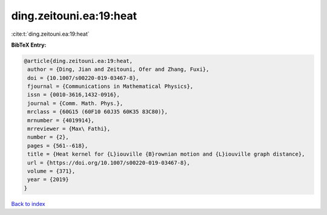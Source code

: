 ding.zeitouni.ea:19:heat
========================

:cite:t:`ding.zeitouni.ea:19:heat`

**BibTeX Entry:**

.. code-block:: bibtex

   @article{ding.zeitouni.ea:19:heat,
    author = {Ding, Jian and Zeitouni, Ofer and Zhang, Fuxi},
    doi = {10.1007/s00220-019-03467-8},
    fjournal = {Communications in Mathematical Physics},
    issn = {0010-3616,1432-0916},
    journal = {Comm. Math. Phys.},
    mrclass = {60G15 (60F10 60J35 60K35 83C80)},
    mrnumber = {4019914},
    mrreviewer = {Max\ Fathi},
    number = {2},
    pages = {561--618},
    title = {Heat kernel for {L}iouville {B}rownian motion and {L}iouville graph distance},
    url = {https://doi.org/10.1007/s00220-019-03467-8},
    volume = {371},
    year = {2019}
   }

`Back to index <../By-Cite-Keys.rst>`_
